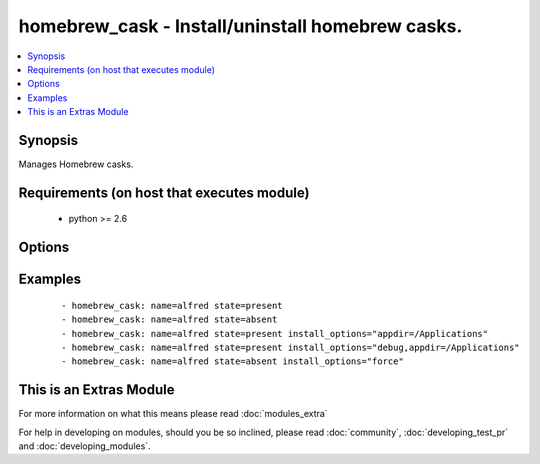 .. _homebrew_cask:


homebrew_cask - Install/uninstall homebrew casks.
+++++++++++++++++++++++++++++++++++++++++++++++++

.. versionadded:: 1.6


.. contents::
   :local:
   :depth: 1


Synopsis
--------

Manages Homebrew casks.


Requirements (on host that executes module)
-------------------------------------------

  * python >= 2.6


Options
-------

.. raw:: html

    <table border=1 cellpadding=4>
    <tr>
    <th class="head">parameter</th>
    <th class="head">required</th>
    <th class="head">default</th>
    <th class="head">choices</th>
    <th class="head">comments</th>
    </tr>
            <tr>
    <td>install_options<br/><div style="font-size: small;"> (added in 2.2)</div></td>
    <td>no</td>
    <td></td>
        <td><ul></ul></td>
        <td><div>options flags to install a package</div></br>
        <div style="font-size: small;">aliases: options<div></td></tr>
            <tr>
    <td>name<br/><div style="font-size: small;"></div></td>
    <td>yes</td>
    <td></td>
        <td><ul></ul></td>
        <td><div>name of cask to install/remove</div></br>
        <div style="font-size: small;">aliases: pkg, package, cask<div></td></tr>
            <tr>
    <td>path<br/><div style="font-size: small;"></div></td>
    <td>no</td>
    <td>/usr/local/bin</td>
        <td><ul></ul></td>
        <td><div>':' separated list of paths to search for 'brew' executable.</div></td></tr>
            <tr>
    <td>state<br/><div style="font-size: small;"></div></td>
    <td>no</td>
    <td>present</td>
        <td><ul><li>present</li><li>absent</li></ul></td>
        <td><div>state of the cask</div></td></tr>
            <tr>
    <td>update_homebrew<br/><div style="font-size: small;"> (added in 2.2)</div></td>
    <td>no</td>
    <td></td>
        <td><ul><li>yes</li><li>no</li></ul></td>
        <td><div>update homebrew itself first. Note that <code>brew cask update</code> is a synonym for <code>brew update</code>.</div></br>
        <div style="font-size: small;">aliases: update-brew<div></td></tr>
        </table>
    </br>



Examples
--------

 ::

    - homebrew_cask: name=alfred state=present
    - homebrew_cask: name=alfred state=absent
    - homebrew_cask: name=alfred state=present install_options="appdir=/Applications"
    - homebrew_cask: name=alfred state=present install_options="debug,appdir=/Applications"
    - homebrew_cask: name=alfred state=absent install_options="force"




    
This is an Extras Module
------------------------

For more information on what this means please read :doc:`modules_extra`

    
For help in developing on modules, should you be so inclined, please read :doc:`community`, :doc:`developing_test_pr` and :doc:`developing_modules`.

